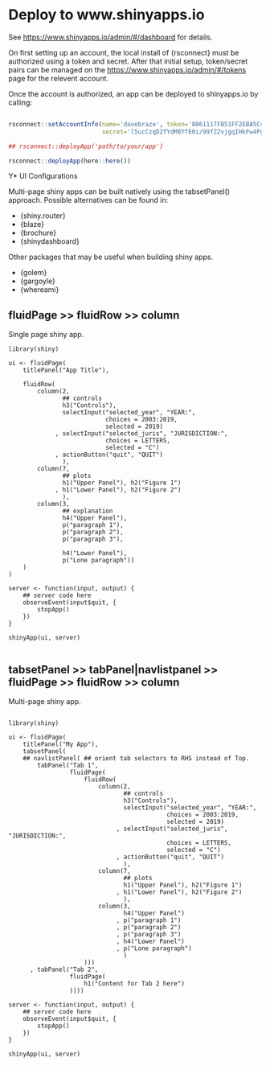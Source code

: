 * Deploy to www.shinyapps.io

See https://www.shinyapps.io/admin/#/dashboard for details.

On first setting up an account, the local install of {rsconnect} must be authorized using a token and secret. After that initial setup, token/secret pairs can be managed on the https://www.shinyapps.io/admin/#/tokens page for the relevent account.

Once the account is authorized, an app can be deployed to shinyapps.io by calling:


#+begin_src R
  
  rsconnect::setAccountInfo(name='davebraze', token='8861117FB51FF2EBA5C4A42307E2A8A1',
                            secret='l5ucCzqD2fYdM8YfE0i/99fZ2vjgqIHkFw4PgPP6')
  
  ## rsconnect::deployApp('path/to/your/app')

  rsconnect::deployApp(here::here())
  
#+end_src



Y* UI Configurations

Multi-page shiny apps can be built natively using the tabsetPanel() approach. Possible alternatives can be found in:
+ {shiny.router}
+ {blaze}
+ {brochure}
+ {shinydashboard}

Other packages that may be useful when building shiny apps.

+ {golem}
+ {gargoyle}
+ {whereami}



** fluidPage >> fluidRow >> column

Single page shiny app.

#+begin_src R :session *R:fred* :async 
  library(shiny)
  
  ui <- fluidPage(
      titlePanel("App Title"),
      
      fluidRow(
          column(2,
                 ## controls
                 h3("Controls"),
                 selectInput("selected_year", "YEAR:",
                             choices = 2003:2019,
                             selected = 2019)
               , selectInput("selected_juris", "JURISDICTION:",
                             choices = LETTERS,
                             selected = "C")
               , actionButton("quit", "QUIT")
                 ),
          column(7,
                 ## plots
                 h1("Upper Panel"), h2("Figure 1")
               , h1("Lower Panel"), h2("Figure 2")
                 ),
          column(3,
                 ## explanation
                 h4("Upper Panel"),
                 p("paragraph 1"),
                 p("paragraph 2"),
                 p("paragraph 3"),

                 h4("Lower Panel"),
                 p("Lone paragraph"))
      )
  )
  
  server <- function(input, output) {
      ## server code here
      observeEvent(input$quit, {
          stopApp()
      })
  }

  shinyApp(ui, server)

#+end_src

#+RESULTS:

** tabsetPanel >> tabPanel|navlistpanel >> fluidPage >> fluidRow >> column

Multi-page shiny app.

#+begin_src R :session *R:alice* :async 

  library(shiny)

  ui <- fluidPage(
      titlePanel("My App"),
      tabsetPanel(
      ## navlistPanel( ## orient tab selectors to RHS instead of Top.
          tabPanel("Tab 1",
                   fluidPage(
                       fluidRow(
                           column(2,
                                  ## controls
                                  h3("Controls"),
                                  selectInput("selected_year", "YEAR:",
                                              choices = 2003:2019,
                                              selected = 2019)
                                , selectInput("selected_juris", "JURISDICTION:",
                                              choices = LETTERS,
                                              selected = "C")
                                , actionButton("quit", "QUIT")
                                  ),
                           column(7,
                                  ## plots
                                  h1("Upper Panel"), h2("Figure 1")
                                , h1("Lower Panel"), h2("Figure 2")
                                  ),
                           column(3,
                                  h4("Upper Panel")
                                , p("paragraph 1")
                                , p("paragraph 2")
                                , p("paragraph 3")
                                , h4("Lower Panel")
                                , p("Lone paragraph")
                                  )
                       )))
        , tabPanel("Tab 2",
                   fluidPage(
                       h1("Content for Tab 2 here")
                   ))))

  server <- function(input, output) {
      ## server code here
      observeEvent(input$quit, {
          stopApp()
      })
  }

  shinyApp(ui, server)

#+end_src

#+RESULTS:

